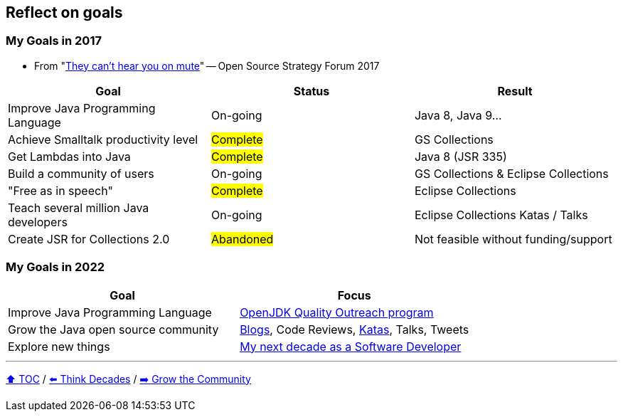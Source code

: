 == Reflect on goals

=== My Goals in 2017
* From "link:https://www.slideshare.net/finosfoundation/they-cant-hear-you-on-mute-96411236[They can't hear you on mute]" -- Open Source Strategy Forum 2017

|===
|Goal |Status |Result

|Improve Java Programming Language
|On-going
|[.line-through]#Java 8#, [.line-through]#Java 9#...

|Achieve Smalltalk productivity level
|#Complete#
|GS Collections

|Get Lambdas into Java
|#Complete#
|Java 8 (JSR 335)

|Build a community of users
|On-going
|GS Collections & Eclipse Collections

|"Free as in speech"
|#Complete#
|Eclipse Collections

|Teach several million Java developers
|On-going
|Eclipse Collections Katas / Talks

|Create JSR for Collections 2.0
|#Abandoned#
|Not feasible without funding/support
|===

=== My Goals in 2022

|===
|Goal |Focus

|Improve Java Programming Language
|link:https://wiki.openjdk.org/display/quality/Quality+Outreach[OpenJDK Quality Outreach program]

|Grow the Java open source community
|link:https://donraab.medium.com/[Blogs], Code Reviews, link:https://github.com/eclipse/eclipse-collections-kata[Katas], Talks, Tweets

|Explore new things
|link:https://donraab.medium.com/my-next-decade-as-a-software-developer-c4a20a98cffe?source=friends_link&sk=3e0f24bfd4b233af4756d66879a0bd35[My next decade as a Software Developer]

|===

---

link:./00_toc.adoc[⬆️ TOC] /
link:05_think_decades.adoc[⬅️ Think Decades] /
link:./07_grow_the_community.adoc[➡️ Grow the Community]
